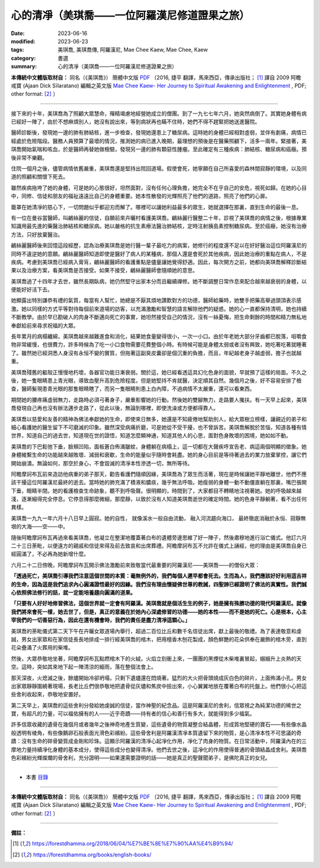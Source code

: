=================================================
心的清凈（美琪喬——一位阿羅漢尼修道證果之旅）
=================================================

:date: 2023-06-16
:modified: 2023-06-23
:tags: 美琪喬, 美琪喬傳, 阿羅漢尼, Mae Chee Kaew, Mae Chee, Kaew
:category: 書選
:summary: 心的清凈（美琪喬——一位阿羅漢尼修道證果之旅）


**本傳統中文體版取材自：** 同名（《美琪喬》） 簡體中文版  `PDF <https://forestdhamma.org/ebooks/chinese/pdf/mck-chinese.pdf>`__ 〔2016, 捷平 翻譯，馬來西亞，傳承出版社； [1]_ 譯自 2009 阿瞻 戒寶 (Ajaan Dick Sīlaratano) 編輯之英文版 `Mae Chee Kaew- Her Journey to Spiritual Awakening and Enlightenment <https://forestdhamma.org/ebooks/english/pdf/Mae_Chee_Kaew.pdf>`__ , PDF; other format:  [2]_ 〕

------

接下來的十年，美琪喬為了照顧大眾慧命，殫精竭慮地經營她成立的僧團。到了一九七七年六月，她突然病倒了。其實她身體有病已經好一陣了，由於不想麻煩別人，她沒有說出來，等到病狀再也瞞不住時，她們不得不趕緊把她送進醫院。

醫師診斷後，發現她一邊的肺有肺結核，進一步檢查，發現她還患上了糖尿病。這時她的身體已經相對虛弱，並伴有劇痛，病情已經處於危險階段。醫務人員預算了最壞的情況，推測她的病已進入晚期，最理想的預後是在醫藥照顧下，活多一兩年。緊接著，美琪喬開始氣喘和咳血，於是醫師再替她做檢驗，發現另一邊的肺有顆惡性腫瘤。至此確定有三種疾病：肺結核、糖尿病和癌癥。預後非常不樂觀。

住院一個月之後，儘管病情依舊嚴重，美琪喬還是堅持出院回道場。假使會死，她寧願在自己所喜愛的森林間寂靜的環境，以及同道的照顧和關懷下死去。

雖然疾病拖垮了她的身體，可是她的心態很好，坦然面對，沒有任何心理負擔，她完全不在乎自己的安危，視死如歸。在她的心目中，同修、信徒和朋友的福祉遠遠比自己的身體重要。她本性散發的光輝照亮了他們的道路，照亮了他們的心扉。

籠罩在她清凈的慈心下，一切問題似乎都迎刃而解了。哪裡可以讓她利益最多的眾生，她就選擇在那裏，直到生命的最後一息。

有一位在曼谷當醫師，叫鶣絲麗的信徒，自願前來卉曬村看護美琪喬。鶣絲麗行醫整二十年，診視了美琪喬的病情之後，根據專業知識用最先進的藥醫治肺結核和糖尿病。她以嚴格的抗生素療法醫治肺結核，定時注射胰島素控制糖尿病。至於癌癥，她沒有治療方法，只好放棄醫治。

鶣絲麗醫師後來回憶這段經歷，認為治療美琪喬是她行醫一輩子最吃力的病案，她修行的程度還不足以在好好醫治這位阿羅漢尼的同時不違逆她的意願。鶣絲麗醫師知道即使是醫好了病人的某種病，那個人還是會死於其他疾病，因此她治療的重點在病人，不是疾病。考慮到美琪喬已經病入膏肓，鶣絲麗醫師的看護重點是儘量讓她覺得舒適。因此，每次開方之前，她都向美琪喬解釋診斷結果以及治療方案，看美琪喬是否接受。如果不接受，鶣絲麗醫師會隨順她的意思。

美琪喬過了十四年才去世，雖然長期臥病，她仍然堅守出家本分而且繼續禪修。她不斷調整日常作息來配合越來越衰弱的身體，以便能好好活下去。

她顯露出特別謙恭有禮的氣質，每當有人幫忙，她總是不厭其煩地讚歎對方的功德，醫師給藥時，她雙手把藥高舉過頭頂表示感激。她以同樣的方式平等對待每個前來道場的訪客，以充滿激勵和智慧的語言解除他們的疑惑。她的心一直都保持清明，她也持續不斷教學。由於早已勘破人的肉身不斷邁向死亡的事實，她坦然接受自己的情況，沒有一絲憂悔，把生命剩餘的時間和精力無私地奉獻給前來尋求祝福的大眾。

長年累月的病榻纏綿，美琪喬越來越難進食和消化，結果她食量變得很小，一次一小口。由於年老她大部分牙齒都已脫落，咀嚼食物非常緩慢，也很費力，許多時候為了吃一小口食物需要花費整個小時。有時候可能是身體太弱或者沒有興致，她吃著吃著就睡著了。雖然她已經洞悉人身沒有永恒不變的實質，但拖著這副臭皮囊卻是個沉重的負擔，而且，年紀越老身子越虛弱，擔子也就越重。

美琪喬殘舊的軀殼正慢慢地朽壞，各器官功能日漸衰弱。關於這，她已經看透這具幻化色身的面貌，早就預了這樣的局面。不久之後，她一隻眼睛患上青光眼，導致血壓升高到危險程度。但是她堅持不肯就醫，決定順其自然。幾個月之後，好不容易安排了檢查，醫師髮現患青光眼的那隻眼睛瞎了，而另一隻眼睛則患上白內障，不過病情不太嚴重，還可以看東西。

期間她的腰疼痛虛弱無力，走路時必須弓著身子，嚴重影響她的行動。然後她的雙腳無力，走路要人攙扶。有一天早上起來，美琪喬發現自己再也沒有辦法邁步走路了，從此以後，無論到哪裡，即使洗澡或方便都得靠人。

美琪喬以慈愛和友善的精神為佛法奉獻她的生命，即使來日無多，她還是不知疲倦地幫助別人，給大眾樹立榜樣，讓親近的弟子和細心看護她的醫生留下不可磨滅的印象。雖然深受病痛折磨，可是她從不受干擾，也不曾訴苦。美琪喬解脫於苦惱，知道各種有情世界，知道自己的過去世，知道現在世的證悟，知道怎麼顯神通，知道其他人的心思，面對色身敗壞的困境，她如如不動。

美琪喬的下巴鬆弛下垂，臉頰凹陷，面板蒼白佈滿皺紋，身體躺在病榻上，這一切都在大聲疾呼宣告老、病這兩個明顯的徵象。她身體維繫生命的功能越來越敗壞、減弱和衰歇，生命的能量似乎隨時會耗盡。她的身心目前是等待著過去的業力放棄掌控，讓它們開始崩潰。無論如何，那空於身心，不會毀滅的清凈本性滲透一切，無所等待。

阿瞻摩訶布瓦前來造訪他病重的弟子那天，勸告看護們隨順因緣，美琪喬為了眾生而活著，現在是時候讓她平靜地離世，他們不應該干擾這位阿羅漢尼最終的逝去。當時她的肺充滿了積液和膿痰，幾乎無法呼吸。她瘦弱的身體一動不動僵直躺在那裏，嘴巴張開下垂，眼睛半閉。她的看護檢查生命跡象，聽不到呼吸聲。很明顯的，時間到了，大家都目不轉睛地注視著她。她的呼吸越來越淺，逐漸細得完全停息。它停息得那麼微細，那麼靜，以致於沒有人知道美琪喬逝世的確定時間。她的色身平靜躺著，看不出任何異樣。

美琪喬一九九一年六月十八日早上圓寂。她的自性， 就像溪水一般自由流動， 融入河流趨向海口， 最終徹底消融於永恒、寂靜無垠的大海——空——中。

隨後阿瞻摩訶布瓦再過來看美琪喬，他凝立在整潔地覆蓋著白布的遺體旁邊思維了好一陣子，然後肅穆地進行浴亡儀式。他訂六月二十三日荼毗，以便遠方的親戚和信徒來得及前去致哀和出席葬禮。阿瞻摩訶布瓦不允許在儀式上誦經，他的理由是美琪喬自身已經圓滿了，不必再為她新增什麼。

六月二十二日傍晚，阿瞻摩訶布瓦開示佛法激勵前來致敬當代最重要的阿羅漢尼——美琪喬——的僧俗大眾：

**「透過死亡，美琪喬引導我們注意這個世間的本質：毫無例外的，我們每個人遲早都會死去。生而為人，我們應該好好利用這吉祥的生命，因為這是我們追求內心圓滿證悟最好的因緣。我們沒有理由懷疑佛世尊的教誡，四聖諦已經證明了佛法的真實性。我們誠心依照佛法修行的話，就一定能培養趨向圓滿的道果。**

**「只要有人好好地修習佛法，這個世界就一定會有阿羅漢。美琪喬就是個活生生的例子，她是擁有殊勝功德的現代阿羅漢尼。就像我們將來會死一樣，她去世了，但是，真正的意義在於她內心深處修習的功德——她的本性——而不是她的死亡。心是根本，心主宰我們的一切善惡行為，因此在還有機會時，我們的責任是盡力清凈這顆心。」**

美琪喬的荼毗儀式第二天下午在卉曬女眾道場內舉行，超過二百位比丘和數千名信徒出席，獻上最後的敬禮。為了表達敬意和虔誠，男女出家眾和在家信徒長長地排成一排行經美琪喬的棺木，把用檀香木刨花製成，顏色鮮艷的花朵供奉在嚴飾的棺木旁，直到花朵疊滿了火葬用的柴堆。

然後，大眾恭敬地坐著，阿瞻摩訶布瓦點燃棺木下的火絨，火焰立刻衝上來，一團團的黑煙從木柴堆裏冒起，嫋嫋升上炎熱的天空。這時，突如其來地下起一陣清涼的細雨，落在整個法會上。

那天深夜，火熄滅之後，餘燼開始冷卻坍塌，只剩下遺燼還在悶燒著。猛烈的大火把骨頭燒成灰白色的碎片，上面佈滿小孔。男女出家眾靜靜圍繞著現場，長老比丘們很恭敬地把遺骨從灰燼和焦炭中撿出來，小心翼翼地放在覆著白布的托盤上。他們很小心把這些舍利收起來，恭敬地安置好。

第二天早上，美琪喬的這些舍利分發給她虔誠的信徒，當作神聖的紀念品。這是阿羅漢尼的舍利，信眾視之為純潔功德的稀世之寶，有超凡的力量，可以福佑擁有的人——近乎奇蹟——持有者的信心和善行有多大，就能得到多少福氣。

許多信眾收藏的遺骨在幾個月或者幾年之後神奇地產生質變，這些遺骨的物質凝整合結晶體，形成質地堅硬的寶石——有些像水晶般透明有棱角，有些像鵝卵石般表面光滑色彩繽紛。這些骨舍利是阿羅漢清凈本質遺留下來的物質，是心清凈本性不可思議的奇蹟：沒有生命的碎骨變質成金剛和珍珠。這顯示阿羅漢的清凈心起凈化作用，凈化了肉身的物質。在日常活動中，阿羅漢內在的三摩地力量持續凈化身體的基本成分，使得這些成分也變得清凈。他們去世之後，這凈化的作用使得普通的骨頭結晶成舍利。美琪喬色彩繽紛光輝燦爛的骨舍利，充分證明——如果還需要證明的話——她是真正的聖聲聞弟子，是佛陀真正的女兒。

------

- 本書 `目錄 <{filename}mae-chee-kaew%zh.rst>`_

------

**本傳統中文體版取材自：** 同名（《美琪喬》） 簡體中文版  `PDF <https://forestdhamma.org/ebooks/chinese/pdf/mck-chinese.pdf>`__ 〔2016, 捷平 翻譯，馬來西亞，傳承出版社； [1]_ 譯自 2009 阿瞻 戒寶 (Ajaan Dick Sīlaratano) 編輯之英文版 `Mae Chee Kaew- Her Journey to Spiritual Awakening and Enlightenment <https://forestdhamma.org/ebooks/english/pdf/Mae_Chee_Kaew.pdf>`__ , PDF; other format:  [2]_ 〕

------

**備註：**

.. [1] https://forestdhamma.org/2018/06/04/%E7%BE%8E%E7%90%AA%E4%B9%94/

.. [2] https://forestdhamma.org/books/english-books/ 


..
  2023-06-23, create rst on 2023-06-16

